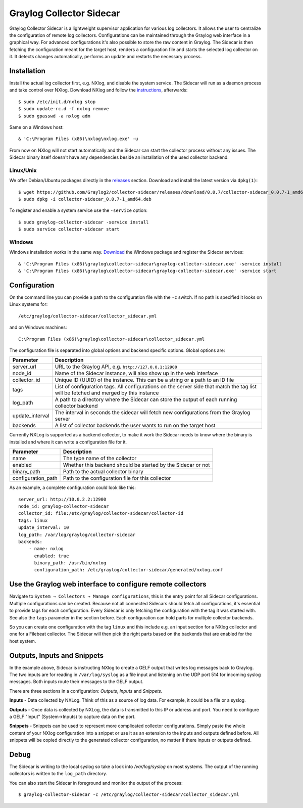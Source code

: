 .. _graylog-collector-sidecar:

*************************
Graylog Collector Sidecar
*************************

Graylog Collector Sidecar is a lightweight supervisor application for various log collectors. It allows the user to centralize the configuration of remote log collectors.
Configurations can be maintained through the Graylog web interface in a graphical way. For advanced configurations it's also possible to store the raw content in Graylog.
The Sidecar is then fetching the configuration meant for the target host, renders a configuration file and starts the selected log collector on it. It detects changes
automatically, performs an update and restarts the necessary process.


.. image:: /images/sidecar_overview.png

Installation
************

Install the actual log collector first, e.g. NXlog, and disable the system service. The Sidecar will run as a daemon process and take control over NXlog.
Download NXlog and follow the `instructions <https://nxlog.org/products/nxlog-community-edition/download>`_, afterwards::

    $ sudo /etc/init.d/nxlog stop
    $ sudo update-rc.d -f nxlog remove
    $ sudo gpasswd -a nxlog adm

Same on a Windows host::

    & 'C:\Program Files (x86)\nxlog\nxlog.exe' -u

From now on NXlog will not start automatically and the Sidecar can start the collector process without any issues.
The Sidecar binary itself doesn't have any dependencies beside an installation of the used collector backend.

Linux/Unix
^^^^^^^^^^

We offer Debian/Ubuntu packages directly in the `releases <https://github.com/Graylog2/collector-sidecar/releases>`_ section.
Download and install the latest version via ``dpkg(1)``::

    $ wget https://github.com/Graylog2/collector-sidecar/releases/download/0.0.7/collector-sidecar_0.0.7-1_amd64.deb
    $ sudo dpkg -i collector-sidecar_0.0.7-1_amd64.deb

To register and enable a system service use the ``-service`` option::

    $ sudo graylog-collector-sidecar -service install
    $ sudo service collector-sidecar start

Windows
^^^^^^^

Windows installation works in the same way. `Download <https://github.com/Graylog2/collector-sidecar/releases>`_ the Windows package and register the Sidecar services::

    & 'C:\Program Files (x86)\graylog\collector-sidecar\graylog-collector-sidecar.exe' -service install
    & 'C:\Program Files (x86)\graylog\collector-sidecar\graylog-collector-sidecar.exe' -service start

Configuration
*************

On the command line you can provide a path to the configuration file with the ``-c`` switch. If no path is specified it looks on Linux systems for::

    /etc/graylog/collector-sidecar/collector_sidecar.yml

and on Windows machines::

    C:\Program Files (x86)\graylog\collector-sidecar\collector_sidecar.yml

The configuration file is separated into global options and backend specific options. Global options are:

+-----------------+---------------------------------------------------------------------------------------------------------------------------------------+
| Parameter       | Description                                                                                                                           |
+=================+=======================================================================================================================================+
| server_url      | URL to the Graylog API, e.g. ``http://127.0.0.1:12900``                                                                               |
+-----------------+---------------------------------------------------------------------------------------------------------------------------------------+
| node_id         | Name of the Sidecar instance, will also show up in the web interface                                                                  |
+-----------------+---------------------------------------------------------------------------------------------------------------------------------------+
| collector_id    | Unique ID (UUID) of the instance. This can be a string or a path to an ID file                                                        |
+-----------------+---------------------------------------------------------------------------------------------------------------------------------------+
| tags            | List of configuration tags. All configurations on the server side that match the tag list will be fetched and merged by this instance |
+-----------------+---------------------------------------------------------------------------------------------------------------------------------------+
| log_path        | A path to a directory where the Sidecar can store the output of each running collector backend                                        |
+-----------------+---------------------------------------------------------------------------------------------------------------------------------------+
| update_interval | The interval in seconds the sidecar will fetch new configurations from the Graylog server                                             |
+-----------------+---------------------------------------------------------------------------------------------------------------------------------------+
| backends        | A list of collector backends the user wants to run on the target host                                                                 |
+-----------------+---------------------------------------------------------------------------------------------------------------------------------------+

Currently NXLog is supported as a backend collector, to make it work the Sidecar needs to know where the binary is installed and where it can
write a configuration file for it.

+--------------------+-------------------------------------------------------------------+
| Parameter          | Description                                                       |
+====================+===================================================================+
| name               | The type name of the collector                                    |
+--------------------+-------------------------------------------------------------------+
| enabled            | Whether this backend should be started by the Sidecar or not      |
+--------------------+-------------------------------------------------------------------+
| binary_path        | Path to the actual collector binary                               |
+--------------------+-------------------------------------------------------------------+
| configuration_path | Path to the configuration file for this collector                 |
+--------------------+-------------------------------------------------------------------+

As an example, a complete configuration could look like this::

    server_url: http://10.0.2.2:12900
    node_id: graylog-collector-sidecar
    collector_id: file:/etc/graylog/collector-sidecar/collector-id
    tags: linux
    update_interval: 10
    log_path: /var/log/graylog/collector-sidecar
    backends:
        - name: nxlog
          enabled: true
          binary_path: /usr/bin/nxlog
          configuration_path: /etc/graylog/collector-sidecar/generated/nxlog.conf

Use the Graylog web interface to configure remote collectors
**************************************************************

Navigate to ``System → Collectors → Manage configurations``, this is the entry point for all Sidecar configurations.
Multiple configurations can be created. Because not all connected Sidecars should fetch all configurations, it's essential to provide tags for each configuration.
Every Sidecar is only fetching the configuration with the tag it was started with. See also the ``tags`` parameter in the section before.
Each configuration can hold parts for multiple collector backends.

So you can create one configuration with the tag ``linux`` and this include e.g. an input section for a NXlog collector and one for a Filebeat collector.
The Sidecar will then pick the right parts based on the backends that are enabled for the host system.

.. image:: /images/sidecar_configuration.png


Outputs, Inputs and Snippets
***********************

In the example above, Sidecar is instructing NXlog to create a GELF output that writes log messages back to Graylog. The two inputs are for reading in ``/var/log/syslog`` as a file input and listening on the UDP port 514 for incoming
syslog messages. Both inputs route their messages to the GELF output.

There are three sections in a configuration: *Outputs*, *Inputs* and *Snippets*. 

**Inputs** - Data collected by NXLog. Think of this as a source of log data. For example, it could be a file or a syslog. 

**Outputs** - Once data is collected by NXLog, the data is transmitted to this IP or address and port. You need to configure a GELF "Input" (System->Inputs) to capture data on the port. 

**Snippets** - Snippets can be used to represent more complicated collector configurations. Simply paste the whole content of your NXlog configuration into a snippet
or use it as an extension to the inputs and outputs defined before. All snippets will be copied directly to the generated collector configuration, no
matter if there inputs or outputs defined.


Debug
*****

The Sidecar is writing to the local syslog so take a look into `/var/log/syslog` on most systems. The output of the
running collectors is written to the ``log_path`` directory.

You can also start the Sidecar in foreground and monitor the output of the process::

    $ graylog-collector-sidecar -c /etc/graylog/collector-sidecar/collector_sidecar.yml
